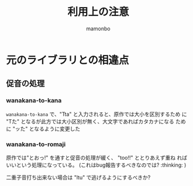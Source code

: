 #+TITLE: 利用上の注意
#+AUTHOR: mamonbo

* 元のライブラリとの相違点
** 促音の処理
*** wanakana-to-kana
~wanakana-to-kana~ で、"Tta" と入力されると、原作では大小を区別するため
に "Tた" となるが此方では大小区別が無く、大文字であればカタカナになる
ために "ッた" となるように変更した

*** wanakana-to-romaji
原作では"とおっ!" を通すと促音の処理が緩く、 "too!!" ととりあえず重ね
ればいいという処理になっている。
(これはbug報告するべきなのでは? :thinking: )

二重子音打ち出来ない場合は "ltu" で逃げるようにするべきか?

